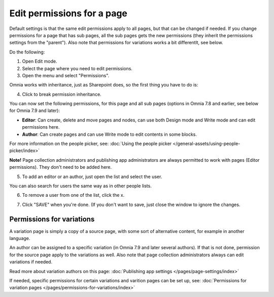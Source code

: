 Edit permissions for a page
=============================

Default settings is that the same edit permissions apply to all pages, but that can be changed if needed. If you change permissions for a page that has sub pages, all the sub pages gets the new permissions (they inherit the permissions settings from the "parent"). Also note that permissions for variations works a bit differentlt, see below.

Do the following:

1. Open Edit mode.
2. Select the page where you need to edit permissions.
3. Open the menu and select "Permissions".

.. image:: page-select-permissions-new.png

Omnia works with inheritance, just as Sharepoint does, so the first thing you have to do is:

4. Click to break permission inheritance.

.. image:: page-select-permissions-inheritance-new.png

You can now set the following permissions, for this page and all sub pages (options in Omnia 7.8 and earlier, see below for Omnia 7.9 and later):

+ **Editor**: Can create, delete and move pages and nodes, can use both Design mode and Write mode and can edit permissions here.
+ **Author**: Can create pages and can use Write mode to edit contents in some blocks.

For more information on the people picker, see: :doc:`Using the people picker </general-assets/using-people-picker/index>`

**Note!** Page collection administrators and publishing app administrators are always permitted to work with pages (Editor permissions). They don't need to be added here.

5. To add an editor or an author, just open the list and select the user.

.. image:: page-permissions-select-user-new.png

You can also search for users the same way as in other people lists.

6. To remove a user from one of the list, click the x. 

.. image:: page-permissions-remove-user-new.png

7. Click "SAVE" when you're done. (If you don't want to save, just close the window to ignore the changes.

Permissions for variations
***************************
A variation page is simply a copy of a source page, with some sort of alternative content, for example in another language.

An author can be assigned to a specific variation (in Omnia 7.9 and later several authors). If that is not done, permission for the source page apply to the variations as well. Also note that page collection administrators always can edit variations if needed.

Read more about variation authors on this page: :doc:`Publishing app settings </pages/page-settings/index>`

If needed, specific permissions for certain variations and varition pages can be set up, see: :doc:`Permissions for variation pages </pages/permissions-for-variations/index>`

